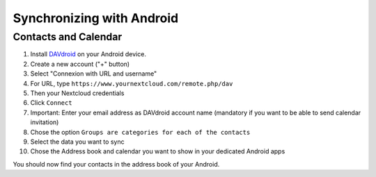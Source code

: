 ==========================
Synchronizing with Android
==========================

Contacts and Calendar
---------------------

#. Install `DAVdroid <https://www.davdroid.com/download/>`_ on your Android device.
#. Create a new account ("+" button)
#. Select "Connexion with URL and username"
#. For URL, type ``https://www.yournextcloud.com/remote.php/dav``
#. Then your Nextcloud credentials
#. Click ``Connect``
#. Important: Enter your email address as DAVdroid account name (mandatory if you want to be able to send calendar invitation)
#. Chose the option ``Groups are categories for each of the contacts``
#. Select the data you want to sync
#. Chose the Address book and calendar you want to show in your dedicated Android apps

You should now find your contacts in the address book of your Android.
